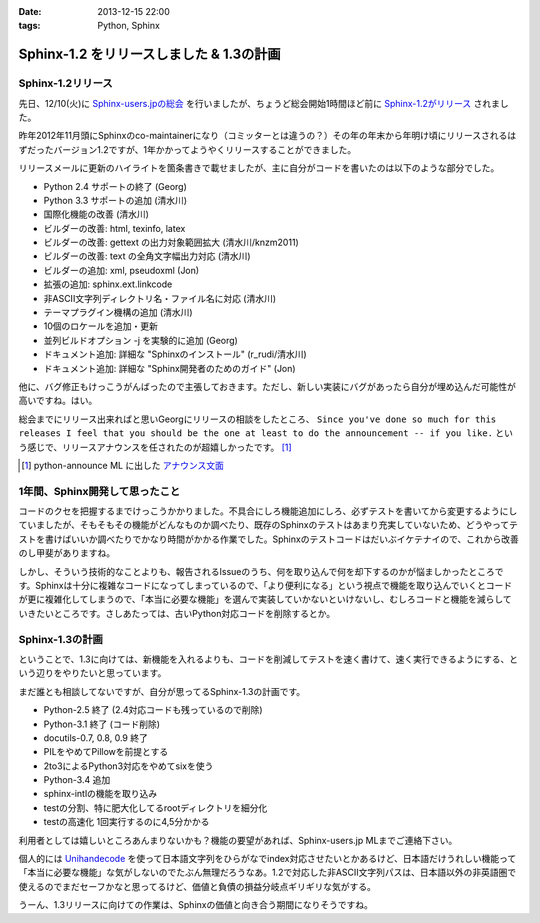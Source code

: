 :date: 2013-12-15 22:00
:tags: Python, Sphinx

=====================================================
Sphinx-1.2 をリリースしました & 1.3の計画
=====================================================

Sphinx-1.2リリース
===================

先日、12/10(火)に `Sphinx-users.jpの総会`__ を行いましたが、ちょうど総会開始1時間ほど前に `Sphinx-1.2がリリース`_ されました。

.. __: http://sphinx-users.jp/event/20131210_general_meeting/index.html
.. _Sphinx-1.2がリリース: http://www.python.jp/pipermail/sphinx-users/2013-December/000894.html


昨年2012年11月頭にSphinxのco-maintainerになり（コミッターとは違うの？）その年の年末から年明け頃にリリースされるはずだったバージョン1.2ですが、1年かかってようやくリリースすることができました。

リリースメールに更新のハイライトを箇条書きで載せましたが、主に自分がコードを書いたのは以下のような部分でした。

- Python 2.4 サポートの終了 (Georg)
- Python 3.3 サポートの追加 (清水川)
- 国際化機能の改善 (清水川)
- ビルダーの改善: html, texinfo, latex
- ビルダーの改善: gettext の出力対象範囲拡大 (清水川/knzm2011)
- ビルダーの改善: text の全角文字幅出力対応 (清水川)
- ビルダーの追加: xml, pseudoxml (Jon)
- 拡張の追加: sphinx.ext.linkcode
- 非ASCII文字列ディレクトリ名・ファイル名に対応 (清水川)
- テーマプラグイン機構の追加 (清水川)
- 10個のロケールを追加・更新
- 並列ビルドオプション -j を実験的に追加 (Georg)
- ドキュメント追加: 詳細な "Sphinxのインストール" (r_rudi/清水川)
- ドキュメント追加: 詳細な "Sphinx開発者のためのガイド" (Jon)

他に、バグ修正もけっこうがんばったので主張しておきます。ただし、新しい実装にバグがあったら自分が埋め込んだ可能性が高いですね。はい。

総会までにリリース出来ればと思いGeorgにリリースの相談をしたところ、 ``Since you've done so much for this releases I feel that you should be the one at least to do the announcement -- if you like.`` という感じで、リリースアナウンスを任されたのが超嬉しかったです。 [1]_

.. [1] python-announce ML に出した `アナウンス文面`__

.. __: https://mail.python.org/pipermail/python-announce-list/2013-December/010131.html

1年間、Sphinx開発して思ったこと
===============================

コードのクセを把握するまでけっこうかかりました。不具合にしろ機能追加にしろ、必ずテストを書いてから変更するようにしていましたが、そもそもその機能がどんなものか調べたり、既存のSphinxのテストはあまり充実していないため、どうやってテストを書けばいいか調べたりでかなり時間がかかる作業でした。Sphinxのテストコードはだいぶイケテナイので、これから改善のし甲斐がありますね。

しかし、そういう技術的なことよりも、報告されるIssueのうち、何を取り込んで何を却下するのかが悩ましかったところです。Sphinxは十分に複雑なコードになってしまっているので、「より便利になる」という視点で機能を取り込んでいくとコードが更に複雑化してしまうので、「本当に必要な機能」を選んで実装していかないといけないし、むしろコードと機能を減らしていきたいところです。さしあたっては、古いPython対応コードを削除するとか。


Sphinx-1.3の計画
=================

ということで、1.3に向けては、新機能を入れるよりも、コードを削減してテストを速く書けて、速く実行できるようにする、という辺りをやりたいと思っています。

まだ誰とも相談してないですが、自分が思ってるSphinx-1.3の計画です。

* Python-2.5 終了 (2.4対応コードも残っているので削除)
* Python-3.1 終了 (コード削除)
* docutils-0.7, 0.8, 0.9 終了
* PILをやめてPillowを前提とする
* 2to3によるPython3対応をやめてsixを使う
* Python-3.4 追加
* sphinx-intlの機能を取り込み
* testの分割、特に肥大化してるrootディレクトリを細分化
* testの高速化 1回実行するのに4,5分かかる

利用者としては嬉しいところあんまりないかも？機能の要望があれば、Sphinx-users.jp MLまでご連絡下さい。

個人的には Unihandecode_ を使って日本語文字列をひらがなでindex対応させたいとかあるけど、日本語だけうれしい機能って「本当に必要な機能」な気がしないのでたぶん無理だろうなあ。1.2で対応した非ASCII文字列パスは、日本語以外の非英語圏で使えるのでまだセーフかなと思ってるけど、価値と負債の損益分岐点ギリギリな気がする。

うーん、1.3リリースに向けての作業は、Sphinxの価値と向き合う期間になりそうですね。


.. _Unihandecode: https://pypi.python.org/pypi/Unihandecode/0.44
